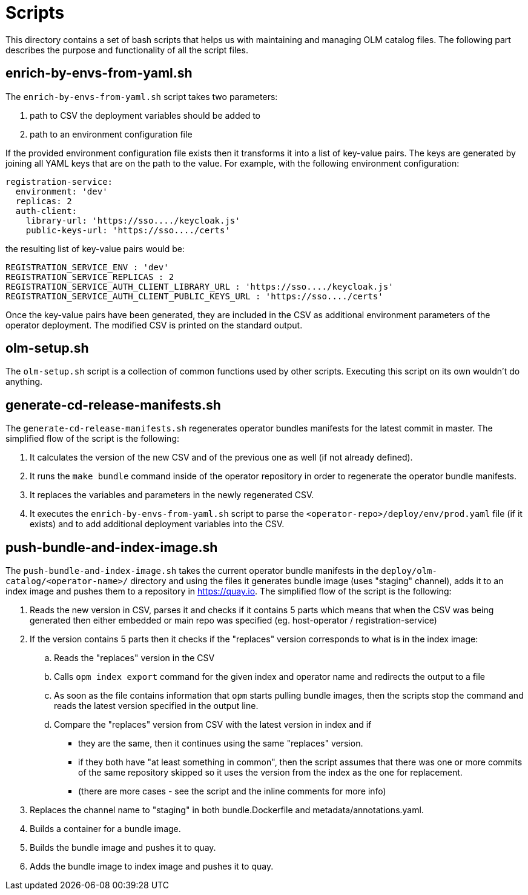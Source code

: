 = Scripts
This directory contains a set of bash scripts that helps us with maintaining and managing OLM catalog files. The following part describes the purpose and functionality of all the script files.

== enrich-by-envs-from-yaml.sh
The `enrich-by-envs-from-yaml.sh` script takes two parameters:

1. path to CSV the deployment variables should be added to
2. path to an environment configuration file

If the provided environment configuration file exists then it transforms it into a list of key-value pairs.
The keys are generated by joining all YAML keys that are on the path to the value.
For example, with the following environment configuration:
```yaml
registration-service:
  environment: 'dev'
  replicas: 2
  auth-client:
    library-url: 'https://sso..../keycloak.js'
    public-keys-url: 'https://sso..../certs'
```
the resulting list of key-value pairs would be:
``` yaml
REGISTRATION_SERVICE_ENV : 'dev'
REGISTRATION_SERVICE_REPLICAS : 2
REGISTRATION_SERVICE_AUTH_CLIENT_LIBRARY_URL : 'https://sso..../keycloak.js'
REGISTRATION_SERVICE_AUTH_CLIENT_PUBLIC_KEYS_URL : 'https://sso..../certs'
```
Once the key-value pairs have been generated, they are included in the CSV as additional environment parameters of the operator deployment.
The modified CSV is printed on the standard output.

== olm-setup.sh
The `olm-setup.sh` script is a collection of common functions used by other scripts. Executing this script on its own wouldn't do anything.

== generate-cd-release-manifests.sh
The `generate-cd-release-manifests.sh` regenerates operator bundles manifests for the latest commit in master.
The simplified flow of the script is the following:

1. It calculates the version of the new CSV and of the previous one as well (if not already defined).
2. It runs the `make bundle` command inside of the operator repository in order to regenerate the operator bundle manifests.
3. It replaces the variables and parameters in the newly regenerated CSV.
4. It executes the `enrich-by-envs-from-yaml.sh` script to parse the `<operator-repo>/deploy/env/prod.yaml` file (if it exists) and to add additional deployment variables into the CSV.


== push-bundle-and-index-image.sh
The `push-bundle-and-index-image.sh` takes the current operator bundle manifests in the `deploy/olm-catalog/<operator-name>/` directory and using the files it generates bundle image (uses "staging" channel), adds it to an index image and pushes them to a repository in https://quay.io[].
The simplified flow of the script is the following:

1. Reads the new version in CSV, parses it and checks if it contains 5 parts which means that when the CSV was being generated then either embedded or main repo was specified (eg. host-operator / registration-service)
2. If the version contains 5 parts then it checks if the "replaces" version corresponds to what is in the index image:
.. Reads the "replaces" version in the CSV
.. Calls `opm index export` command for the given index and operator name and redirects the output to a file
.. As soon as the file contains information that `opm` starts pulling bundle images, then the scripts stop the command and reads the latest version specified in the output line.
.. Compare the "replaces" version from CSV with the latest version in index and if
* they are the same, then it continues using the same "replaces" version.
* if they both have "at least something in common", then the script assumes that there was one or more commits of the same repository skipped so it uses the version from the index as the one for replacement.
* (there are more cases - see the script and the inline comments for more info)

3. Replaces the channel name to "staging" in both bundle.Dockerfile and metadata/annotations.yaml.
4. Builds a container for a bundle image.
5. Builds the bundle image and pushes it to quay.
6. Adds the bundle image to index image and pushes it to quay.
